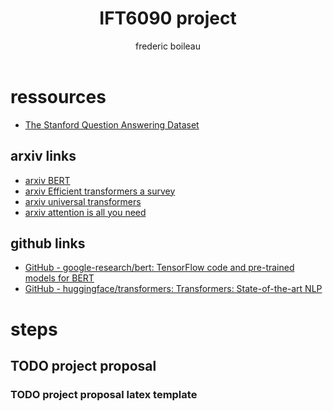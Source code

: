 #+TITLE: IFT6090 project
#+author: frederic boileau

* ressources

- [[https://rajpurkar.github.io/SQuAD-explorer/][The Stanford Question Answering Dataset]]

** arxiv links

- [[https://arxiv.org/abs/1810.04805][arxiv BERT]]
- [[https://arxiv.org/abs/2009.06732][arxiv Efficient transformers a survey]]
- [[https://arxiv.org/abs/1807.03819][arxiv universal transformers]]
- [[https://arxiv.org/abs/1706.03762][arxiv attention is all you need]]

** github links

- [[https://github.com/google-research/bert][GitHub - google-research/bert: TensorFlow code and pre-trained models for BERT]]
- [[https://github.com/huggingface/transformers][GitHub - huggingface/transformers: Transformers: State-of-the-art NLP]]


* steps
** TODO project proposal
DEADLINE: <2021-02-05 Fri>
*** TODO project proposal latex template

